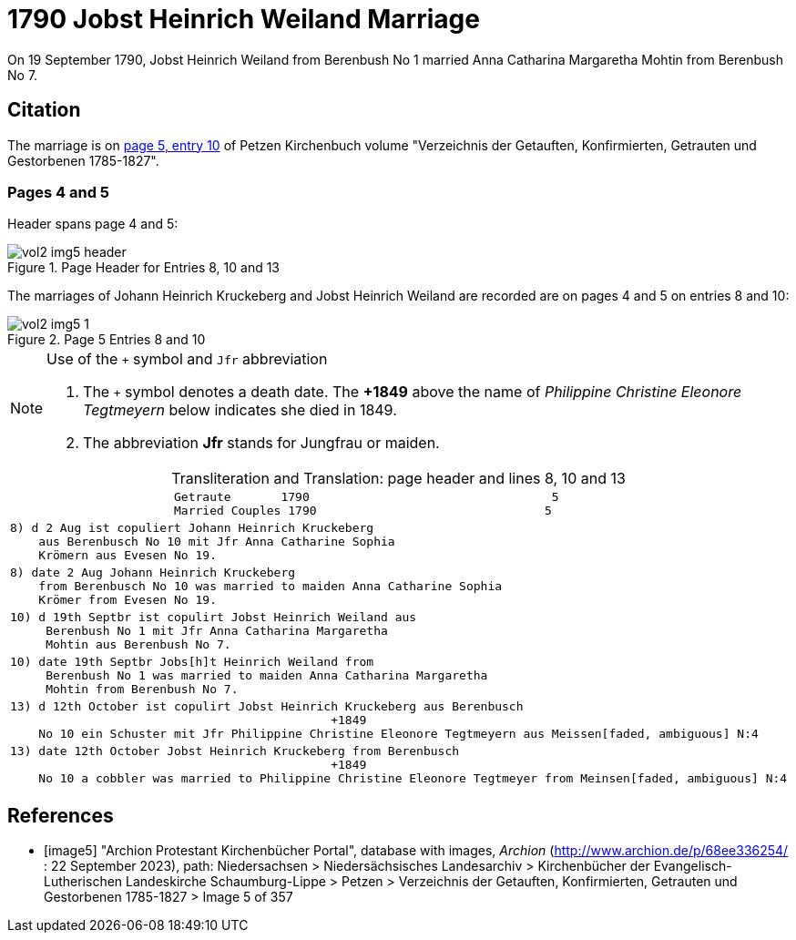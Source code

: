 = 1790 Jobst Heinrich Weiland Marriage

On 19 September 1790, Jobst Heinrich Weiland from Berenbush No 1 married Anna Catharina Margaretha Mohtin from Berenbush No 7.

== Citation

The marriage is on <<image5, page 5, entry 10>> of Petzen Kirchenbuch volume "Verzeichnis der Getauften, Konfirmierten, Getrauten und Gestorbenen 1785-1827".

=== Pages 4 and 5

Header spans page 4 and 5:

image::vol2-img5-header.jpg[align=left,title='Page Header for Entries 8, 10 and 13',xref=image$vol2-img5-header.jpg]

The marriages of Johann Heinrich Kruckeberg and Jobst Heinrich Weiland are recorded are on pages 4 and 5 on entries 8 and 10:

image::vol2-img5-1.jpg[align=left,title='Page 5 Entries 8 and 10',xref=image$vol2-img5-1.jpg]

[NOTE]
.Use of the `+` symbol and `Jfr` abbreviation
====
. The `+` symbol denotes a death date. The **+1849** above the name of _Philippine Christine Eleonore Tegtmeyern_ below
  indicates she died in 1849.
. The abbreviation **Jfr** stands for Jungfrau or maiden.
====

[caption="Transliteration and Translation: "]
.page header and lines 8, 10 and 13
[%autowidth, cols="l",frame="none"] 
|===
|                       Getraute       1790                                  5
                       Married Couples 1790                                5

|8) d 2 Aug ist copuliert Johann Heinrich Kruckeberg
    aus Berenbusch No 10 mit Jfr Anna Catharine Sophia
    Krömern aus Evesen No 19.

|8) date 2 Aug Johann Heinrich Kruckeberg
    from Berenbusch No 10 was married to maiden Anna Catharine Sophia
    Krömer from Evesen No 19.

|10) d 19th Septbr ist copulirt Jobst Heinrich Weiland aus
     Berenbush No 1 mit Jfr Anna Catharina Margaretha
     Mohtin aus Berenbush No 7.

|10) date 19th Septbr Jobs[h]t Heinrich Weiland from
     Berenbush No 1 was married to maiden Anna Catharina Margaretha
     Mohtin from Berenbush No 7.

|13) d 12th October ist copulirt Jobst Heinrich Kruckeberg aus Berenbusch
                                             +1849
    No 10 ein Schuster mit Jfr Philippine Christine Eleonore Tegtmeyern aus Meissen[faded, ambiguous] N:4

|13) date 12th October Jobst Heinrich Kruckeberg from Berenbusch
                                             +1849
    No 10 a cobbler was married to Philippine Christine Eleonore Tegtmeyer from Meinsen[faded, ambiguous] N:4
|===


[bibliography]
== References

* [[[image5]]] "Archion Protestant Kirchenbücher Portal", database with images, _Archion_ (http://www.archion.de/p/68ee336254/ : 22 September 2023), path: Niedersachsen > Niedersächsisches
Landesarchiv > Kirchenbücher der Evangelisch-Lutherischen Landeskirche Schaumburg-Lippe > Petzen > Verzeichnis der Getauften, Konfirmierten, Getrauten und Gestorbenen 1785-1827 > Image 5 of 357

